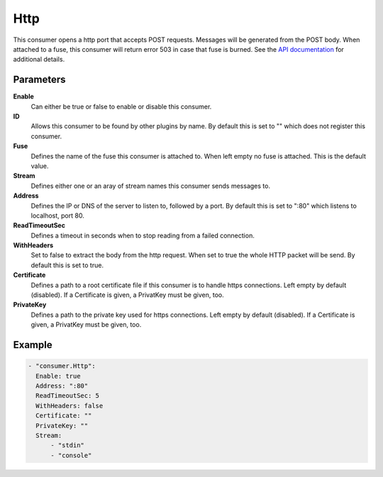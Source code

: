 Http
====

This consumer opens a http port that accepts POST requests.
Messages will be generated from the POST body.
When attached to a fuse, this consumer will return error 503 in case that fuse is burned.
See the `API documentation <http://gollum.readthedocs.org/en/latest/consumers/http.html>`_ for additional details.

Parameters
----------

**Enable**
  Can either be true or false to enable or disable this consumer.
**ID**
  Allows this consumer to be found by other plugins by name.
  By default this is set to "" which does not register this consumer.
**Fuse**
  Defines the name of the fuse this consumer is attached to.
  When left empty no fuse is attached. This is the default value.
**Stream**
  Defines either one or an aray of stream names this consumer sends messages to.
**Address**
  Defines the IP or DNS of the server to listen to, followed by a port. By default this is set to ":80" which listens to localhost, port 80.
**ReadTimeoutSec**
  Defines a timeout in seconds when to stop reading from a failed connection.
**WithHeaders**
  Set to false to extract the body from the http request. When set to true the whole HTTP packet will be send. By default this is set to true.
**Certificate**
  Defines a path to a root certificate file if this consumer is to handle https connections. Left empty by default (disabled).
  If a Certificate is given, a PrivatKey must be given, too.
**PrivateKey**
  Defines a path to the private key used for https connections.
  Left empty by default (disabled).
  If a Certificate is given, a PrivatKey must be given, too.

Example
-------

.. code-block:: yaml

  - "consumer.Http":
    Enable: true
    Address: ":80"
    ReadTimeoutSec: 5
    WithHeaders: false
    Certificate: ""
    PrivateKey: ""
    Stream:
        - "stdin"
        - "console"
